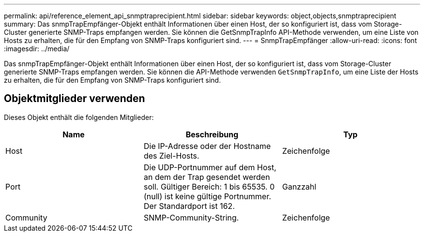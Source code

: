 ---
permalink: api/reference_element_api_snmptraprecipient.html 
sidebar: sidebar 
keywords: object,objects,snmptraprecipient 
summary: Das snmpTrapEmpfänger-Objekt enthält Informationen über einen Host, der so konfiguriert ist, dass vom Storage-Cluster generierte SNMP-Traps empfangen werden. Sie können die GetSnmpTrapInfo API-Methode verwenden, um eine Liste von Hosts zu erhalten, die für den Empfang von SNMP-Traps konfiguriert sind. 
---
= SnmpTrapEmpfänger
:allow-uri-read: 
:icons: font
:imagesdir: ../media/


[role="lead"]
Das snmpTrapEmpfänger-Objekt enthält Informationen über einen Host, der so konfiguriert ist, dass vom Storage-Cluster generierte SNMP-Traps empfangen werden. Sie können die API-Methode verwenden `GetSnmpTrapInfo`, um eine Liste der Hosts zu erhalten, die für den Empfang von SNMP-Traps konfiguriert sind.



== Objektmitglieder verwenden

Dieses Objekt enthält die folgenden Mitglieder:

|===
| Name | Beschreibung | Typ 


 a| 
Host
 a| 
Die IP-Adresse oder der Hostname des Ziel-Hosts.
 a| 
Zeichenfolge



 a| 
Port
 a| 
Die UDP-Portnummer auf dem Host, an dem der Trap gesendet werden soll. Gültiger Bereich: 1 bis 65535. 0 (null) ist keine gültige Portnummer. Der Standardport ist 162.
 a| 
Ganzzahl



 a| 
Community
 a| 
SNMP-Community-String.
 a| 
Zeichenfolge

|===